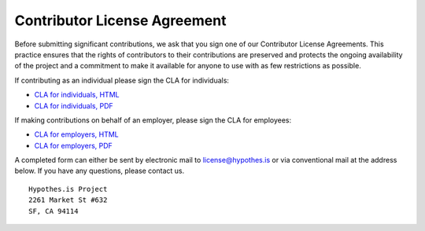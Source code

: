 Contributor License Agreement
#############################

Before submitting significant contributions, we ask that you sign one of
our Contributor License Agreements. This practice ensures that the
rights of contributors to their contributions are preserved and
protects the ongoing availability of the project and a commitment to
make it available for anyone to use with as few restrictions as
possible.

If contributing as an individual please sign the CLA for individuals:

- `CLA for individuals, HTML <http://hypothes.is/contribute/individual-cla>`_
- `CLA for individuals, PDF <https://d242fdlp0qlcia.cloudfront.net/uploads/2015/11/03161955/Hypothes.is-Project-Individual.pdf>`_

If making contributions on behalf of an employer, please sign the CLA for
employees:

- `CLA for employers, HTML <http://hypothes.is/contribute/entity-cla>`_
- `CLA for employers, PDF <https://d242fdlp0qlcia.cloudfront.net/uploads/2015/11/03161955/Hypothes.is-Project-Entity.pdf>`_

A completed form can either be sent by electronic mail to
license@hypothes.is or via conventional mail at the address below. If
you have any questions, please contact us.

::

    Hypothes.is Project
    2261 Market St #632
    SF, CA 94114
